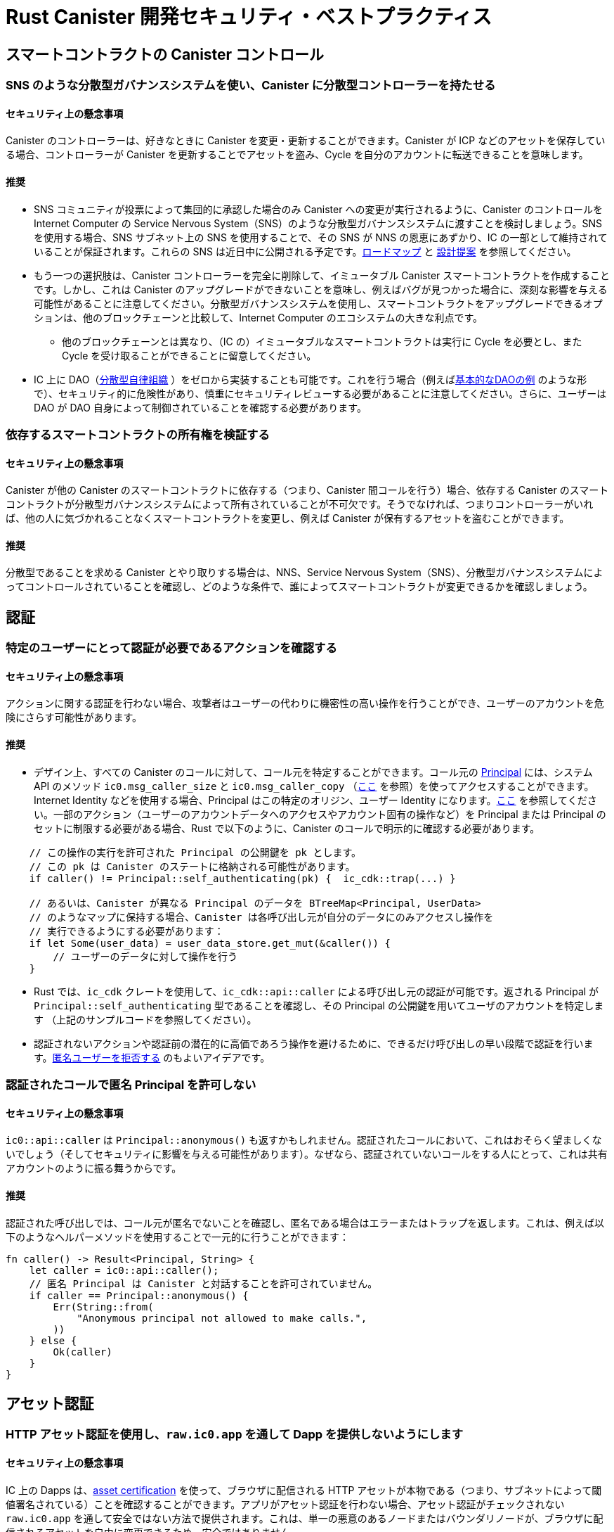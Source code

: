 = Rust Canister 開発セキュリティ・ベストプラクティス

== スマートコントラクトの Canister コントロール

=== SNS のような分散型ガバナンスシステムを使い、Canister に分散型コントローラーを持たせる

==== セキュリティ上の懸念事項

Canister のコントローラーは、好きなときに Canister を変更・更新することができます。Canister が ICP などのアセットを保存している場合、コントローラーが Canister を更新することでアセットを盗み、Cycle を自分のアカウントに転送できることを意味します。

==== 推奨

* SNS コミュニティが投票によって集団的に承認した場合のみ Canister への変更が実行されるように、Canister のコントロールを Internet Computer の Service Nervous System（SNS）のような分散型ガバナンスシステムに渡すことを検討しましょう。SNS を使用する場合、SNS サブネット上の SNS を使用することで、その SNS が NNS の恩恵にあずかり、IC の一部として維持されていることが保証されます。これらの SNS は近日中に公開される予定です。link:https://dfinity.org/roadmap/[ロードマップ] と link:https://forum.dfinity.org/t/open-governance-canister-for-sns-design-proposal/10224[設計提案] を参照してください。
* もう一つの選択肢は、Canister コントローラーを完全に削除して、イミュータブル Canister スマートコントラクトを作成することです。しかし、これは Canister のアップグレードができないことを意味し、例えばバグが見つかった場合に、深刻な影響を与える可能性があることに注意してください。分散型ガバナンスシステムを使用し、スマートコントラクトをアップグレードできるオプションは、他のブロックチェーンと比較して、Internet Computer のエコシステムの大きな利点です。
** 他のブロックチェーンとは異なり、（IC の）イミュータブルなスマートコントラクトは実行に Cycle を必要とし、また Cycle を受け取ることができることに留意してください。
* IC 上に DAO（link:https://en.wikipedia.org/wiki/Decentralized_autonomous_organization[分散型自律組織] ）をゼロから実装することも可能です。これを行う場合（例えばlink:https://smartcontracts.org/docs/samples/dao.html[基本的なDAOの例] のような形で）、セキュリティ的に危険性があり、慎重にセキュリティレビューする必要があることに注意してください。さらに、ユーザーは DAO が DAO 自身によって制御されていることを確認する必要があります。

=== 依存するスマートコントラクトの所有権を検証する

==== セキュリティ上の懸念事項

Canister が他の Canister のスマートコントラクトに依存する（つまり、Canister 間コールを行う）場合、依存する Canister のスマートコントラクトが分散型ガバナンスシステムによって所有されていることが不可欠です。そうでなければ、つまりコントローラーがいれば、他の人に気づかれることなくスマートコントラクトを変更し、例えば Canister が保有するアセットを盗むことができます。

==== 推奨

分散型であることを求める Canister とやり取りする場合は、NNS、Service Nervous System（SNS）、分散型ガバナンスシステムによってコントロールされていることを確認し、どのような条件で、誰によってスマートコントラクトが変更できるかを確認しましょう。

== 認証

=== 特定のユーザーにとって認証が必要であるアクションを確認する

==== セキュリティ上の懸念事項

アクションに関する認証を行わない場合、攻撃者はユーザーの代わりに機密性の高い操作を行うことができ、ユーザーのアカウントを危険にさらす可能性があります。

==== 推奨

- デザイン上、すべての Canister のコールに対して、コール元を特定することができます。コール元の link:https://smartcontracts.org/docs/interface-spec/index.html#principal[Principal] には、システム API のメソッド `ic0.msg_caller_size` と `ic0.msg_caller_copy` （link:https://docs.dfinity.systems/spec/public/#system-api-imports[ここ] を参照）を使ってアクセスすることができます。Internet Identity などを使用する場合、Principal はこの特定のオリジン、ユーザー Identity になります。link:https://github.com/dfinity/internet-identity/blob/main/docs/internet-identity-spec.adoc#identity-design-and-data-model[ここ] を参照してください。一部のアクション（ユーザーのアカウントデータへのアクセスやアカウント固有の操作など）を Principal または Principal のセットに制限する必要がある場合、Rust で以下のように、Canister のコールで明示的に確認する必要があります。

```rust
    // この操作の実行を許可された Principal の公開鍵を pk とします。
    // この pk は Canister のステートに格納される可能性があります。 
    if caller() != Principal::self_authenticating(pk) {  ic_cdk::trap(...) }

    // あるいは、Canister が異なる Principal のデータを BTreeMap<Principal, UserData> 
    // のようなマップに保持する場合、Canister は各呼び出し元が自分のデータにのみアクセスし操作を
    // 実行できるようにする必要があります：
    if let Some(user_data) = user_data_store.get_mut(&caller()) {
    	// ユーザーのデータに対して操作を行う
    }
```


- Rust では、`ic_cdk` クレートを使用して、`ic_cdk::api::caller` による呼び出し元の認証が可能です。返される Principal が `Principal::self_authenticating` 型であることを確認し、その Principal の公開鍵を用いてユーザのアカウントを特定します （上記のサンプルコードを参照してください）。
- 認証されないアクションや認証前の潜在的に高価であろう操作を避けるために、できるだけ呼び出しの早い段階で認証を行います。link:rust-canister-development-security-best-practices#disallow-the-anonymous-principal[匿名ユーザーを拒否する] のもよいアイデアです。

[[disallow-the-anonymous-principal]]
=== 認証されたコールで匿名 Principal を許可しない

==== セキュリティ上の懸念事項

`ic0::api::caller` は `Principal::anonymous()` も返すかもしれません。認証されたコールにおいて、これはおそらく望ましくないでしょう（そしてセキュリティに影響を与える可能性があります）。なぜなら、認証されていないコールをする人にとって、これは共有アカウントのように振る舞うからです。

==== 推奨

認証された呼び出しでは、コール元が匿名でないことを確認し、匿名である場合はエラーまたはトラップを返します。これは、例えば以下のようなヘルパーメソッドを使用することで一元的に行うことができます：

```rust
fn caller() -> Result<Principal, String> {
    let caller = ic0::api::caller();
    // 匿名 Principal は Canister と対話することを許可されていません。
    if caller == Principal::anonymous() {
        Err(String::from(
            "Anonymous principal not allowed to make calls.",
        ))
    } else {
        Ok(caller)
    }
}
```

== アセット認証

=== HTTP アセット認証を使用し、`raw.ic0.app` を通して Dapp を提供しないようにします

==== セキュリティ上の懸念事項

IC 上の Dapps は、link:https://wiki.internetcomputer.org/wiki/HTTP_asset_certification[asset certification] を使って、ブラウザに配信される HTTP アセットが本物である（つまり、サブネットによって閾値署名されている）ことを確認することができます。アプリがアセット認証を行わない場合、アセット認証がチェックされない `raw.ic0.app`  を通して安全ではない方法で提供されます。これは、単一の悪意のあるノードまたはバウンダリノードが、ブラウザに配信されるアセットを自由に変更できるため、安全ではありません。

アプリが `ic0.app` に加えて `raw.ic0.app` を通して提供される場合、攻撃者は安全でない raw.ic0.app を使用させて（フィッシングのような）ユーザーを騙す攻撃の可能性があります。

==== 推奨

- サービスワーカーがアセット認証を確認する `<canister-id>.ic0.app` を通してのみ、アセットを提供します。`<canister-id>.raw.ic0.app` を通してアセットを提供しないでください。
- アセット Canister を使用してアセットを配信するか（アセット証明書を自動的に作成する）、または例えば、 link:https://github.com/dfinity/nns-dapp[NNS Dapp] や link:https://github.com/dfinity/internet-identity[Internet Identity] で行われているように、アセット証明書を含む `ic-certificate` ヘッダを追加してください。
- Canister の `http_request` メソッドで、リクエストが raw で送られてきたかどうかを確認します。もしそうなら、エラーを返して、アセットを提供しないようにします。

== Canister ストレージ

=== ステート変数のために `Cell/RefCell` で `thread_local!` を使用し、すべてのグローバルを1つのバスケットに入れる

==== セキュリティ上の懸念事項

Canister には、グローバルなミュータブルステートが必要です。Rust では、これを実現するためにいくつかの方法があります。しかし、いくつかのオプションでは、例えばメモリ破壊を引き起こすような危険性を伴います。

==== 推奨

- link:https://mmapped.blog/posts/01-effective-rust-canisters.html#use-threadlocal[Use `thread_local!` with `Cell/RefCell` for state variables.]  （link:https://mmapped.blog/posts/01-effective-rust-canisters.html[Effective Rust Canisters] から）
- link:https://mmapped.blog/posts/01-effective-rust-canisters.html#clear-state[Put all your globals in one basket.] （link:https://mmapped.blog/posts/01-effective-rust-canisters.html[Effective Rust Canisters] から）

=== ユーザーごとに Canister に保存できるデータ量を制限する

==== セキュリティ上の懸念事項

ユーザーが大量のデータを Canister に保存できる場合、これを悪用し Canister のストレージを満杯にし使用できなくする可能性があります。

==== 推奨

ユーザー毎に Canister に保存できるデータ量を制限します。アップデートコールでユーザーのデータが保存されるたびに、この制限を確認する必要があります。

=== ステーブルメモリの使用を考慮し、バージョンアップし、テストする

==== セキュリティ上の懸念事項

Canister メモリは、アップグレードをまたいで保持されることはありません。アップグレードをまたいでデータを保持する必要がある場合、`pre_upgrade` で　Canister メモリをシリアライズし、`post_upgrade` でそれをデシリアライズするのが自然な方法でしょう。しかし、これらの方法で利用できる命令数には限りがあります。メモリが大きくなりすぎると、Canister を更新することができなくなります。

==== 推奨

- ステーブルメモリは、アップグレードしても持続するので、この問題に対処するために使用することができます。
- link:https://mmapped.blog/posts/01-effective-rust-canisters.html#stable-memory-main[Consider using stable memory.] （link:https://mmapped.blog/posts/01-effective-rust-canisters.html[Effective Rust Canisters] から） そこで語られているデメリットも参照してください。
- link:https://mmapped.blog/posts/01-effective-rust-canisters.html#version-stable-memory[Version stable memory.] （link:https://mmapped.blog/posts/01-effective-rust-canisters.html[Effective Rust Canisters] から）
- link:https://mmapped.blog/posts/01-effective-rust-canisters.html#test-upgrades[Test the upgrade hooks.] （link:https://mmapped.blog/posts/01-effective-rust-canisters.html[Effective Rust Canisters] から）
- link:https://www.joachim-breitner.de/blog/788-How_to_audit_an_Internet_Computer_canister[How to audit an Internet Computer canister（Internet Computer Canister の監査方法）] の upgrade のセクションも参照してください（ただし、Mokoto が対象）。
- バグを回避するためにステーブルメモリのためのテストを書きましょう。
- 開発者が作業しているいくつかのライブラリ（ほとんどが作業中か一部未完成）：
** link:https://github.com/dfinity/stable-structures/[https://github.com/dfinity/stable-structures/]
*** HashMap: link:https://github.com/dfinity/stable-structures/pull/1[https://github.com/dfinity/stable-structures/pull/1] （現在、プロダクションレディではありません）
** link:https://github.com/seniorjoinu/ic-stable-memory-allocator[https://github.com/seniorjoinu/ic-stable-memory-allocator]
- link:https://wiki.internetcomputer.org/wiki/Current_limitations_of_the_Internet_Computer[Current limitations of the Internet Computer（インターネット・コンピュータの現在の制限）] のセクション "Long running upgrades" と "[de]serialiser requiring additional wasm memory" を御覧ください。
- 例えば、link:https://github.com/dfinity/internet-identity[internet identity] は、ユーザーデータを保存するためにステーブルメモリを直接使用します。

=== Canister の機密データ暗号化を検討する

==== セキュリティ上の懸念事項

デフォルトでは、Canister は整合性を提供しますが、機密性は提供しません。Canister に保存されたデータはノード／レプリカが読み取ることができます。

==== 推奨

- Canister 上のあらゆる個人情報（ユーザーの個人情報やプライベートな情報など）をエンドツーエンドで暗号化することを検討しましょう。
- 例として Dapp link:https://github.com/dfinity/examples/tree/master/motoko/encrypted-notes-dapp[Encrypted Notes（暗号化ノート）] ではエンドツーエンドの暗号化が可能であることを説明しています。

=== バックアップを作成する

==== セキュリティ上の懸念事項

以下の理由により、Canister が使用不能になり二度とアップグレードできなくなる可能性があります：

* アップグレードプロセスに不具合がある（アプリ開発者のバグによる）。
* データを永続化するコードのバグにより、状態が不整合、若しくは破損する。

==== 推奨
- アップグレードに使用される方法がテストされていることを確認、または Canister をイミュータブルにしましょう。
- Canister を再インストールできるように、ディザスタリカバリ戦略を立てておくとよいでしょう。
- link:https://www.joachim-breitner.de/blog/788-How_to_audit_an_Internet_Computer_canister[How to audit an Internet Computer canister（Internet Computer Canister の監査方法）] の "Backup and recovery" のセクションを参照してください。

== Canister 間コールとロールバック

=== await の後にパニックを起こさない、await のバウンダリを越えて共有リソースをロックしない

==== セキュリティ上の懸念事項

パニックやトラップは、Canister のステートをロールバックします。そのため、トラップやパニックが発生した後のステートの変化には注意が必要です。これは Canister 間のコールが行われる場合にも重要な懸念事項となります。Canister 間コールの `await` の後にパニックやトラップが発生すると、Canister 間コールのコールバック呼び出しの前のスナップショットにステートが戻されます （コール全体の前ではありません！）。

これは例えば、次のような問題を引き起こす可能性があります：

- Canister 間コール前のステート変更でステートが一貫せず、Canister 間コール後にパニックが発生すると、Canister のステートが一貫しないことになります。
- 特に、Canister 間コール前に割り当てられたリソース （ロックやメモリなど） が解放されないと、Canister が永遠にロックされるなどの問題が発生する可能性があります。
- 一般に、開発者が期待したときにデータが永続化されないとバグが発生することがあります。

==== 推奨

- link:https://mmapped.blog/posts/01-effective-rust-canisters.html#panic-await[Don’t panic after `await`] （link:https://mmapped.blog/posts/01-effective-rust-canisters.html[Effective Rust Canisters] から）
- link:https://mmapped.blog/posts/01-effective-rust-canisters.html#dont-lock[Don't lock shared resources across await boundaries] （link:https://mmapped.blog/posts/01-effective-rust-canisters.html[Effective Rust Canisters] から）
- link:https://www.joachim-breitner.de/blog/788-How_to_audit_an_Internet_Computer_canister[How to audit an Internet Computer canister（Internet Computer Canister の監査方法）] の ”Inter-canister calls" のセクションを参照してください。
- コンテキストについては、link:https://docs.dfinity.systems/spec/public/#rule-message-execution[IC interface spec on message execution] を参照してください。

=== Canister 間コール中にステートが変化する可能性に注意する

==== セキュリティ上の懸念事項

メッセージはアトミックに処理されます（コール全体はそうではありません）。これは、以下のようなセキュリティ問題を引き起こす可能性があります：

- Time-of-check time-of-use：Canister 間コールの前にグローバルなステートに関するある条件をチェックし、コールが戻ったときにそれがまだ保持されていると誤って仮定してしまうこと。

==== 推奨

- Canister 間のコール中にステートが変化する可能性があることに注意してください。このようなバグが発生しないように、慎重にコードを見直してください。
- link:https://www.joachim-breitner.de/blog/788-How_to_audit_an_Internet_Computer_canister[How to audit an Internet Computer canister（Internet Computer Canister の監査方法）] の "Inter-canister calls” セクションを参照してください。

=== 信頼できる Canister に対してのみ、Canister 間コールを行う

==== セキュリティ上の懸念事項

- 悪意のある可能性のある Canister に Canister 間コールが行われた場合、DoS 問題につながる可能性があり、また、Candid のデコードに関連する問題がある可能性があります。また、Canister コールから返されたデータが信頼できないにもかかわらず、信頼できると見なされる可能性があります。
- Canister がコールバックで呼び出された場合、Peer がレスポンスしないとレシーバーが無制限にストールし DoS が発生する可能性があります。Canister がそのようなステートになると、もはやアップグレードすることはできません。回復には、再インストール、Canister のステート消去が必要です。
- 要約すると、Canister の動作が Canister 間コールレスポンスに依存する場合、Canister の DoS、過剰なリソースの消費、またはロジックバグの原因となる可能性があるということです。

==== 推奨

- 信頼できる Canister への Canister 間コールのみを行いましょう。
- Canister 間コールから返されたデータを消去しましょう。
- link:https://www.joachim-breitner.de/blog/788-How_to_audit_an_Internet_Computer_canister[How to audit an Internet Computer canister（Internet Computer Canister の監査方法）] の "Talking to malicious canisters” セクションを参照してください。
- link:https://wiki.internetcomputer.org/wiki/Current_limitations_of_the_Internet_Computer[Current limitations of the Internet Computer（インターネット・コンピュータの現在の制限）] のセクション "Calling potentially malicious or buggy canisters can prevent canisters from upgrading" を参照してください。

=== コールグラフにループがないことを確認する

==== セキュリティ上の懸念事項

コールグラフのループ（例：Canister A が B を呼び出し、B が C を呼び出し、C が A を呼び出す）により、Canister のデッドロックが発生する場合があります。

==== 推奨

- このようなループは避けましょう!
- 詳しくは、link:https://wiki.internetcomputer.org/wiki/Current_limitations_of_the_Internet_Computer[Current limitations of the Internet Computer（インターネットコンピュータの現在の制限）] セクション "Loops in call graphs" を参照してください。

== Canister アップグレード

=== アップグレード中のパニックに注意する

==== セキュリティ上の懸念事項

もし Canister が `pre_upgrade` でトラップやパニックを起こすと、Canister を恒久的にブロックすることになり、結果としてアップグレードが失敗したり、まったくできなくなったりすることがあります。

==== 推奨

- 本当に回復不可能な場合を除き、`pre_upgrade` フックでのパニックやトラップは避け、無効な状態をアップグレードで修正できるようにしましょう。pre-upgrade フックでのパニックはアップグレードを妨げますし、pre-upgrade フックは古いコードによって制御されているので、アップグレードを永久にブロックすることができます。
- `post_upgrade` フックでは、ステートが無効な場合にパニックを発生させ、アップグレードを再試行して無効な状態の修正を試みることができるようにします。post_upgrade フックでのパニックはアップグレードを中断させますが、新しいコードで再試行することができます。
- link:https://mmapped.blog/posts/01-effective-rust-canisters.html#test-upgrades[Test the upgrade hooks.] （link:https://mmapped.blog/posts/01-effective-rust-canisters.html[Effective Rust Canisters] から）
- link:https://www.joachim-breitner.de/blog/788-How_to_audit_an_Internet_Computer_canister[How to audit an Internet Computer canister（Internet Computer Canister の監査方法）] の upgrade のセクションも参照してください（ただし、Mokoto が対象）。
- link:https://wiki.internetcomputer.org/wiki/Current_limitations_of_the_Internet_Computer[Current limitations of the Internet Computer（インターネットコンピュータの現在の制限）] のセクション "Bugs in `pre_upgrade` hooks" を参照してください。

== その他

[[test-your-canister-code]]
=== システム API コールが存在する場合でも、Canister コードをテストする

==== セキュリティ上の懸念事項

Canister はシステム API と相互作用するため、ユニットテストではシステム API を呼び出すことができないためコードのテストが難しくなります。このため、ユニットテストが不足する可能性があります。

==== 推奨

- システム API に依存しない疎結合のモジュールを作成し、それらをユニットテストする。この link:https://mmapped.blog/posts/01-effective-rust-canisters.html#target-independent[recommendation] （link:https://mmapped.blog/posts/01-effective-rust-canisters.html[Effective Rust Canisters] から）を参照してください。
- システム API とまだ相互作用する部分については、システム API の薄い抽象化を作成し、ユニットテストでフェイクを行います。link:https://mmapped.blog/posts/01-effective-rust-canisters.html#target-independent[recommendation] （link:https://mmapped.blog/posts/01-effective-rust-canisters.html[Effective Rust Canisters] から）を参照してください。例えば、以下のように ”Runtime” を実装し、テストでは ”MockRuntime” を使用することができます（コード：Dimitris Sarlis）。

```rust
    use ic_cdk::api::{
        call::call, caller, data_certificate, id, print, time, trap,
    };

    #[async_trait]
    pub trait Runtime {
        fn caller(&self) -> Result<Principal, String>;
        fn id(&self) -> Principal;
        fn time(&self) -> u64;
        fn trap(&self, message: &str) -> !;
        fn print(&self, message: &str);
        fn data_certificate(&self) -> Option<Vec<u8>>;
        (...)
    }

    #[async_trait]
    impl Runtime for RuntimeImpl {
        fn caller(&self) -> Result<Principal, String> {
            let caller = caller();
            // 匿名 Principal は Canister と対話することはできません
            if caller == Principal::anonymous() {
                Err(String::from(
                    "Anonymous principal not allowed to make calls.",
                ))
            } else {
                Ok(caller)
            }
        }

        fn id(&self) -> Principal {
            id()
        }

        fn time(&self) -> u64 {
            time()
        }

        (...)

    }

    pub struct MockRuntime {
        pub caller: Principal,
        pub canister_id: Principal,
        pub time: u64,
        (...)
    }

    #[async_trait]
    impl Runtime for MockRuntime {
        fn caller(&self) -> Result<Principal, String> {
            Ok(self.caller)
        }

        fn id(&self) -> Principal {
            self.canister_id
        }

        fn time(&self) -> u64 {
            self.time
        }

        (...)

    }
```


=== Canister ビルドの再現性を高める

==== セキュリティ上の懸念事項

Canister が主張することを実行するかどうかを検証することができるはずです。IC はデプロイされた WASM モジュールの SHA 256 ハッシュを提供します。これが有用であるためには Canister のビルドが再現可能である必要があります。

==== 推奨

Canister のビルドを再現できるようにする。この link:https://mmapped.blog/posts/01-effective-rust-canisters.html#reproducible-builds[recommendation] を見てください（link:https://mmapped.blog/posts/01-effective-rust-canisters.html[Effective Rust Canisters] から）。link:https://smartcontracts.org/docs/developers-guide/tutorials/reproducible-builds.html[Developer docs on this] も参照してください。

=== Canister からメトリクスを公開する

==== セキュリティ上の懸念事項

攻撃された場合、アカウント数、内部データ構造のサイズ、ステーブルメモリなど、Canister から関連するメトリクスを取得できるのは素晴らしいことです。

==== 推奨

link:https://mmapped.blog/posts/01-effective-rust-canisters.html#expose-metrics[Expose metrics from your canister.] （link:https://mmapped.blog/posts/01-effective-rust-canisters.html[Effective Rust Canisters] から）

=== 時間が厳密に単調であるとしてはいけません

==== セキュリティ上の懸念事項

System API から読み込まれる時刻は単調ですが、厳密には単調ではありません。そのため後続の2回の呼び出しで同じ時刻を返すことがあり、time API を使用した場合にセキュリティバグが発生する可能性があります。

==== 推奨

link:https://www.joachim-breitner.de/blog/788-How_to_audit_an_Internet_Computer_canister[How to audit an Internet Computer canister（Internet Computer Canister の監査方法）] の セクション "Time is not strictly monotonic” を参照してください。

[[protect-against-draining-the-cycles-balance]]
=== Cycle バランスのドレインを防ぎます

==== セキュリティ上の懸念事項

Canister は Cycle を消費するため、Cycle を消費する攻撃には本質的に脆弱です。

==== 推奨

これを軽減するために、Canister レベルでの監視、早期認証、レート制限を検討してください。また、攻撃者は最も多くの Cycle を消費しているコールを狙っていることに注意してください。link:https://www.joachim-breitner.de/blog/788-How_to_audit_an_Internet_Computer_canister[How to audit an Internet Computer canister（Internet Computer Canister の監査方法）] の "Cycle balance drain attacks section” を参照してください。

== Internet Computer に特有でなく一般的なベストプラクティス

このセクションのベストプラクティスは非常に一般的なものであり、Internet Computer に特化したものではありません。このリストは決して完全なものではなく、過去に問題になった非常に具体的な懸念事項をいくつか挙げているに過ぎません。

=== インプットの検証

==== セキュリティ上の懸念事項

link:https://smartcontracts.org/docs/interface-spec/index.html#http-interface[query and update calls] で送信されるデータは一般的に信頼できません。メッセージサイズの上限は数 MB です。これは、例えば以下のような問題を引き起こす可能性があります。

- 検証されていないデータが Web UI でレンダリングされたり、他のシステムで表示された場合、インジェクション攻撃（XSS など）につながる可能性があります。
- 大きなサイズのメッセージが送信され、Canister に保存される可能性があり、ストレージを過剰に消費します。
- 大きなインプット（大きなリストや文字列など）は過剰な計算を引き起こし、DoS の原因となり、多くの Cycle を消費する可能性があります。link:rust-canister-development-security-best-practices#protect-against-draining-the-cycles-balance[Protect against draining the cycles balance] も参照してください。

==== 推奨

- 入力チェックを行いましょう。例えば、link:https://cheatsheetseries.owasp.org/cheatsheets/Input_Validation_Cheat_Sheet.html[OWASP cheat sheet] を参照してください。
- link:https://www.joachim-breitner.de/blog/788-How_to_audit_an_Internet_Computer_canister[How to audit an Internet Computer canister（Internet Computer Canister の監査方法）] のセクション "Large data attacks" （Candid space bombs に注意してください）を御覧ください。
- link:https://owasp.org/www-project-application-security-verification-standard/[ASVS] の 5.1.4：構造化されたデータに対して強く型付けされており、許容される文字、長さ、パターンを含む定義されたスキーマに照らして検証されること （例：クレジットカード番号、電話、または郵便番号が一致するかどうかなど、関連する二つのフィールドが妥当かどうか検証すること）。

=== Rust：安全でない Rust コードを使ってはいけません

==== セキュリティ上の懸念事項

安全でない Rust コードはメモリ破壊の問題を引き起こす可能性があるため危険です

==== 推奨

- 安全でないコードは可能な限り避けてください。
- link:https://anssi-fr.github.io/rust-guide/04_language.html#unsafe-code[Rust security guidelines] を参照してください。
- link:https://docs.dfinity.systems/dfinity/spec/meta/rust.html#_avoid_unsafe_code[Dfinity Rust Guidelines] を検討してください。

=== Rust： integerのオーバーフローを回避します

==== セキュリティ上の懸念事項

Rust の integer はオーバーフローすることがあります。このようなオーバーフローはデバッグ環境ではパニックになりますが、リリースコンパイルでは値はただ黙ってラップされるだけです。これは、例えば integer をインデックスやユニーク ID として使用する場合や、Cycle や ICP 数量を計算する場合などに、セキュリティ上の大きな問題を引き起こす可能性があります。

==== 推奨

- ラップする可能性のある整数演算がないか、コードを注意深く見直してください。
- これらの演算には、 `saturated_add` や `saturated_sub` 、 `checked_add` 、 `checked_sub` などの `saturated` や `checked` のバリアントを使用する。例えば、 `u32` については link:https://doc.rust-lang.org/std/primitive.u32.html#method.saturating_add[Rust docs] を参照してください。
- link:https://anssi-fr.github.io/rust-guide/04_language.html#integer-overflows[Rust security guidelines on integer overflows] も参照してください。

=== 高額なコール料については、Captcha や Proof-of-work の利用を検討する

==== セキュリティ上の懸念事項

使用するメモリや消費する Cycle などの点でアップデートやクエリのコールが高額な場合、ボットが Canister を使用不能にすることが容易になります（例えば、ストレージを一杯にすることなどによって）。

==== 推奨

Dapp がそのような操作を提供する場合、Captcha や proof of work を追加するなどのボット対策テクニックを検討します。例えば、link:https://github.com/dfinity/internet-identity[internet identity] に Captcha の実装があります。



////
= Rust Canister Development Security Best Practices

== Smart Contracts Canister Control

=== Use a decentralized governance system like SNS to make a canister have a decentralized controller

==== Security Concern

The controller of a canister can change / update the canister whenever they like. If a canister e.g. stores assets such as ICP, this effectively means that the controller can steal these by updating the canister and transfer the cycles to their account.

==== Recommendation

* Consider passing canister control to a decentralized governance system such as the Internet Computer's Service Nervous System (SNS), so that changes to the canister are only executed if the SNS community approves them collectively through voting. If an SNS is used, use an SNS on the SNS subnet as this guarantees that the SNS is running an NNS-blessed version and maintained as part of the IC. These SNSs will be available soon. See the link:https://dfinity.org/roadmap/[roadmap] and the link:https://forum.dfinity.org/t/open-governance-canister-for-sns-design-proposal/10224[design proposal]
* Another option would be to create an immutable canister smart contract by removing the canister controller completely. However, note that this implies that the canister cannot be upgraded, which may have severe implications in case e.g. a bug were found. The option to use a decentralized governance system and thus being able to upgrade smart contracts is a big advantage of the Internet Computer ecosystem compared to other blockchains.
**  Note that, contrary to some other blockchains, also immutable smart contracts need cycles to run, and they can receive cycles.
* It is also possible to implement a DAO (link:https://en.wikipedia.org/wiki/Decentralized_autonomous_organization[Decentralized Autonomous Organization]) on the IC from scratch. If you decide to do this (e.g. along the lines of the link:https://smartcontracts.org/docs/samples/dao.html[basic DAO example]), be aware that this is security critical and must be security reviewed carefully. Furthermore, users will need to verify that the DAO is controlled by itself.

=== Verify the ownership of smart contracts you depend on

==== Security Concern

If a canister depends on another canister smart contract (i.e. makes inter-canister calls to it), it is essential that the canister smart contract that one depends on is owned by a decentralized governance system. Otherwise, i.e. if it has a controller, they could modify the smart contract without others noticing, e.g. to steal assets held by the canister.

==== Recommendation

If you interact with a canister that you require to be decentralized, make sure it is controlled by the NNS, a service nervous system (SNS) or a decentralized governance system, and review under what conditions and by whom the smart contract can be changed.

== Authentication

=== Make sure any action that only a specific user should be able to do requires  authentication

==== Security Concern

If this is not the case, an attacker may be able to perform sensitive actions on behalf of a user, compromising their account.

==== Recommendation

- By design, for every canister call the caller can be identified. The calling link:https://smartcontracts.org/docs/interface-spec/index.html#principal[principal] can be accessed using the system API’s methods `ic0.msg_caller_size` and `ic0.msg_caller_copy` (see link:https://docs.dfinity.systems/spec/public/#system-api-imports[here]). If e.g. Internet Identity is used, the principal is the user identity for this specific origin, see link:https://github.com/dfinity/internet-identity/blob/main/docs/internet-identity-spec.adoc#identity-design-and-data-model[here]. If some actions (e.g. access to user’s account data or account specific operations) should be restricted to a principal or a set of principals, then this must be explicitly checked in the canister call, for example as follows in Rust:

```rust
    // Let pk be the public key of a principal that is allowed to perform 
    // this operation. This pk could be stored in the canister's state. 
    if caller() != Principal::self_authenticating(pk) {  ic_cdk::trap(...) }

    // Alternatively, if the canister keeps data for different principals 
    // in e.g. a map such as BTreeMap<Principal, UserData>, then the canister 
    // must ensure that each caller can only access and perform operations 
    // on their own data:
    if let Some(user_data) = user_data_store.get_mut(&caller()) {
    	// perform operations on the user's data
    }
```


- In Rust, the `ic_cdk` crate can be used to authenticate the caller using `ic_cdk::api::caller`. Make sure the returned principal is of type `Principal::self_authenticating`  and identify the user’s account using the public key of that principal, see the example code above.
- Do authentication as early as possible in the call to avoid unauthenticated actions and potentially expensive operations before authentication. It is also a good idea to link:rust-canister-development-security-best-practices#disallow-the-anonymous-principal[deny service to anonymous users].

[[disallow-the-anonymous-principal]]
=== Disallow the anonymous principal in authenticated calls

==== Security Concern

`ic0::api::caller` may also return `Principal::anonymous()`. In authenticated calls, this is probably undesired (and could have security implications) since this would behave like a shared account for anyone that does unauthenticated calls.

==== Recommendation

In authenticated calls, make sure the caller is not anonymous and return an error or trap if it is. This could e.g. be done centrally by using a helper method such as:

```rust
fn caller() -> Result<Principal, String> {
    let caller = ic0::api::caller();
    // The anonymous principal is not allowed to interact with canister.
    if caller == Principal::anonymous() {
        Err(String::from(
            "Anonymous principal not allowed to make calls.",
        ))
    } else {
        Ok(caller)
    }
}
```

== Asset Certification

=== Use HTTP asset certification and avoid serving your dApp through `raw.ic0.app`

==== Security Concern

dApps on the IC can use link:https://wiki.internetcomputer.org/wiki/HTTP_asset_certification[asset certification] to make sure the HTTP assets delivered to the browser are authentic (i.e. threshold-signed by the subnet). If an app does not do asset certification, it can only be served insecurely through `raw.ic0.app` , where no asset certification is checked. This is insecure since a single malicious node or boundary node can freely modify the assets delivered to the browser.

If an app is served through `raw.ic0.app` in addition to `ic0.app`, an adversary may trick users (phishing) into using the insecure raw.ic0.app.

==== Recommendation

- Only serve assets through `<canister-id>.ic0.app` where the service worker verifies asset certification. Do not serve through `<canister-id>.raw.ic0.app`.
- Serve assets using the asset canister (which creates asset certification automatically), or add the `ic-certificate` header including the asset certification as e.g. done in the link:https://github.com/dfinity/nns-dapp[NNS dApp] or link:https://github.com/dfinity/internet-identity[Internet Identity].
- Check in the canister’s `http_request` method if the request came through raw. If so, return an error and do not serve any assets.

== Canister Storage

=== Use `thread_local!` with `Cell/RefCell` for state variables and put all your globals in one basket.

==== Security Concern

Canisters need global mutable state. In Rust, there are several ways to achieve this. However, some options can lead e.g. to memory corruption.

==== Recommendation

- link:https://mmapped.blog/posts/01-effective-rust-canisters.html#use-threadlocal[Use `thread_local!` with `Cell/RefCell` for state variables.] (from link:https://mmapped.blog/posts/01-effective-rust-canisters.html[Effective Rust Canisters])
- link:https://mmapped.blog/posts/01-effective-rust-canisters.html#clear-state[Put all your globals in one basket.] (from link:https://mmapped.blog/posts/01-effective-rust-canisters.html[Effective Rust Canisters])

=== Limit the amount of data that can be stored in a canister per user

==== Security Concern

If a user is able to store a big amount of data on a canister, this may be abused to fill up the canister storage and make the canister unusable.

==== Recommendation

Limit the amount of data that can be stored in a canister per user. This limit has to be checked whenever data is stored for a user in an update call.

=== Consider using stable memory, version it, test it

==== Security Concern

Canister memory is not persisted across upgrades. If data needs to be kept across upgrades, a natural thing to do is to serialize the canister memory in `pre_upgrade`, and deserialize it in `post_upgrade`. However, the available number of instructions for these methods is limited. If the memory grows too big, the canister can no longer be updated.

==== Recommendation

- Stable memory is persisted across upgrades and can be used to address this issue.
- link:https://mmapped.blog/posts/01-effective-rust-canisters.html#stable-memory-main[Consider using stable memory.] (from link:https://mmapped.blog/posts/01-effective-rust-canisters.html[Effective Rust Canisters]). See also the disadvantages discussed there.
- link:https://mmapped.blog/posts/01-effective-rust-canisters.html#version-stable-memory[Version stable memory.] (from link:https://mmapped.blog/posts/01-effective-rust-canisters.html[Effective Rust Canisters])
- link:https://mmapped.blog/posts/01-effective-rust-canisters.html#test-upgrades[Test the upgrade hooks.] (from link:https://mmapped.blog/posts/01-effective-rust-canisters.html[Effective Rust Canisters])
- See also the section on upgrades in link:https://www.joachim-breitner.de/blog/788-How_to_audit_an_Internet_Computer_canister[How to audit an Internet Computer canister] (though focused on Motoko)
- Write tests for stable memory to avoid bugs.
- Some libraries (mostly work in progress / partly unfinished) that people work on:
** link:https://github.com/dfinity/stable-structures/[https://github.com/dfinity/stable-structures/]
*** HashMap: link:https://github.com/dfinity/stable-structures/pull/1[https://github.com/dfinity/stable-structures/pull/1] (currently not prod ready)
** link:https://github.com/seniorjoinu/ic-stable-memory-allocator[https://github.com/seniorjoinu/ic-stable-memory-allocator]
- See link:https://wiki.internetcomputer.org/wiki/Current_limitations_of_the_Internet_Computer[Current limitations of the Internet Computer], sections "Long running upgrades" and "[de]serialiser requiring additional wasm memory"
- For example, link:https://github.com/dfinity/internet-identity[internet identity] uses stable memory directly to store user data.

=== Consider encrypting sensitive data on canisters

==== Security Concern

By default, canisters provide integrity but not confidentiality. Data stored on canisters can be read by nodes / replicas.

==== Recommendation

- Consider end-to-end encrypting any private or personal data (e.g. user’s personal or private information) on canisters.
- The example dApp link:https://github.com/dfinity/examples/tree/master/motoko/encrypted-notes-dapp[Encrypted Notes] illustrates how end-to-end encryption can be done.

=== Create backups

==== Security Concern

A canister could be rendered unusable so it could never be upgraded again e.g. due to the following reasons:

* It has a faulty upgrade process (due to some bug from the dapp developer).
* The state becomes inconsistent / corrupt because of a bug in the code that persists data.

==== Recommendation
- Make sure methods used in upgrading are tested or the canister becomes immutable.
- It may be useful to have a disaster recovery strategy that makes it possible to reinstall the canister.
- See the "Backup and recovery" section in link:https://www.joachim-breitner.de/blog/788-How_to_audit_an_Internet_Computer_canister[How to audit an Internet Computer canister]

== Inter-Canister Calls and Rollbacks

=== Don’t panic after await and don’t lock shared resources across await boundaries

==== Security Concern

Panics and traps roll back the canister state. So any state change followed by a trap or panic is of concern. This is also an important concern when inter-canister calls are made. If a panic/trap occurs after an `await` to an inter-canister call, then the state is reverted to the snapshot before the inter-canister call callback invocation (and not before the entire call!).

This may e.g. lead to the following issues:

- If state changes before an inter-canister call leave the state inconsistent and there is a panic after the inter-canister call, this results in inconsistent canister state.
- In particular, if allocated resources (e.g. locks or memory) from before an inter-canister call are not released this can e.g. lead to a canister being locked forever.
- Generally, there can be bugs when data is not persisted when the developer expected it to be.

==== Recommendation

- link:https://mmapped.blog/posts/01-effective-rust-canisters.html#panic-await[Don’t panic after `await`] (from link:https://mmapped.blog/posts/01-effective-rust-canisters.html[Effective Rust Canisters])
- link:https://mmapped.blog/posts/01-effective-rust-canisters.html#dont-lock[Don't lock shared resources across await boundaries] (from link:https://mmapped.blog/posts/01-effective-rust-canisters.html[Effective Rust Canisters])
- See also: "Inter-canister calls" section in link:https://www.joachim-breitner.de/blog/788-How_to_audit_an_Internet_Computer_canister[How to audit an Internet Computer canister]
- For context: link:https://docs.dfinity.systems/spec/public/#rule-message-execution[IC interface spec on message execution]

=== Be aware that state may change during inter-canister calls

==== Security Concern

Messages (but not entire calls) are processed atomically. This can lead to security issues, such as:

- Time-of-check time-of-use: checking some condition on global state before an inter-canister call and wrongly assuming it to still hold when the call returned.

==== Recommendation

- Be aware that state may change during an inter-canister call. Carefully review your code so that this kind of bugs do not occur.
- See also: "Inter-canister calls" section in link:https://www.joachim-breitner.de/blog/788-How_to_audit_an_Internet_Computer_canister[How to audit an Internet Computer canister]

=== Only make inter-canister calls to trustworthy canisters

==== Security Concern

- If inter-canister calls are made to potentially malicious canisters, this can lead to DoS issues or there could be issues related to candid decoding. Also, the data returned from a canister call could be assumed to be trustworthy when it is not.
- If a canister is called with a callback, the receiver can stall indefinitely if the peer does not respond, resulting in DoS. A canister can no longer be upgraded if it is in that state. Recovery would involve reinstalling, wiping the state of the canister.
- In summary, this can DoS a canister, consume an excessive amount of resources, or lead to logic bugs if the behavior of the canister depends on the inter-canister call response.

==== Recommendation

- Only make inter-canister calls to trustworthy canisters.
- Sanitize data returned from inter-canister calls.
- See "Talking to malicious canisters" section in link:https://www.joachim-breitner.de/blog/788-How_to_audit_an_Internet_Computer_canister[How to audit an Internet Computer canister]
- See link:https://wiki.internetcomputer.org/wiki/Current_limitations_of_the_Internet_Computer[Current limitations of the Internet Computer], section "Calling potentially malicious or buggy canisters can prevent canisters from upgrading"

=== Make sure there are no loops in call graphs

==== Security Concern

Loops in the call graph (e.g. canister A calling B, B calling C, C calling A) may lead to canister deadlocks.

==== Recommendation

- Avoid such loops!
- For more information, see link:https://wiki.internetcomputer.org/wiki/Current_limitations_of_the_Internet_Computer[Current limitations of the Internet Computer], section "Loops in call graphs"

== Canister Upgrades

=== Be careful with panics during upgrades

==== Security Concern

If a canister traps or panics in `pre_upgrade`, this can lead to permanently blocking the canister, resulting in a situation where upgrades fail or are no longer possible at all.

==== Recommendation

- Avoid panics / traps in `pre_upgrade` hooks, unless it is truly unrecoverable, so that any invalid state can fixed by upgrading. Panics in the pre-upgrade hook prevent upgrade, and since the pre-upgrade hook is controlled by the old code, it can permanently block upgrading.
- Panic in the `post_upgrade` hook if state is invalid, so that one can retry the upgrade and try to fix the invalid state. Panics in the the post-upgrade hook abort the upgrade, but one can retry with new code.
- link:https://mmapped.blog/posts/01-effective-rust-canisters.html#test-upgrades[Test the upgrade hooks.] (from link:https://mmapped.blog/posts/01-effective-rust-canisters.html[Effective Rust Canisters])
- See also the section on upgrades in link:https://www.joachim-breitner.de/blog/788-How_to_audit_an_Internet_Computer_canister[How to audit an Internet Computer canister] (though focused on Motoko)
- See link:https://wiki.internetcomputer.org/wiki/Current_limitations_of_the_Internet_Computer[Current limitations of the Internet Computer], section "Bugs in `pre_upgrade` hooks"

== Miscellaneous

[[test-your-canister-code]]
=== Test your canister code even in presence of System API calls

==== Security Concern

Since canisters interact with the system API, it is harder to test the code because unit tests cannot call the system API. This may lead to lack of unit tests.

==== Recommendation

- Create loosely coupled modules that do not depend on the system API and unit test those. See this link:https://mmapped.blog/posts/01-effective-rust-canisters.html#target-independent[recommendation] (from link:https://mmapped.blog/posts/01-effective-rust-canisters.html[Effective Rust Canisters]).
- For the parts that still interact with the system API: create a thin abstraction of the System API that is faked in unit tests. See the link:https://mmapped.blog/posts/01-effective-rust-canisters.html#target-independent[recommendation] (from link:https://mmapped.blog/posts/01-effective-rust-canisters.html[Effective Rust Canisters]). For example, one can implement a ‘Runtime’ as follows and then use the ‘MockRuntime’ in tests (code by Dimitris Sarlis):

```rust
    use ic_cdk::api::{
        call::call, caller, data_certificate, id, print, time, trap,
    };

    #[async_trait]
    pub trait Runtime {
        fn caller(&self) -> Result<Principal, String>;
        fn id(&self) -> Principal;
        fn time(&self) -> u64;
        fn trap(&self, message: &str) -> !;
        fn print(&self, message: &str);
        fn data_certificate(&self) -> Option<Vec<u8>>;
        (...)
    }

    #[async_trait]
    impl Runtime for RuntimeImpl {
        fn caller(&self) -> Result<Principal, String> {
            let caller = caller();
            // The anonymous principal is not allowed to interact with the canister.
            if caller == Principal::anonymous() {
                Err(String::from(
                    "Anonymous principal not allowed to make calls.",
                ))
            } else {
                Ok(caller)
            }
        }

        fn id(&self) -> Principal {
            id()
        }

        fn time(&self) -> u64 {
            time()
        }

        (...)

    }

    pub struct MockRuntime {
        pub caller: Principal,
        pub canister_id: Principal,
        pub time: u64,
        (...)
    }

    #[async_trait]
    impl Runtime for MockRuntime {
        fn caller(&self) -> Result<Principal, String> {
            Ok(self.caller)
        }

        fn id(&self) -> Principal {
            self.canister_id
        }

        fn time(&self) -> u64 {
            self.time
        }

        (...)

    }
```


=== Make canister builds reproducible

==== Security Concern

It should be possible to verify that a canister does what it claims to do. The IC provides a SHA256 hash of the deployed WASM module. In order for this to be useful, the canister build has to be reproducible.

==== Recommendation

Make canister builds reproducible. See this link:https://mmapped.blog/posts/01-effective-rust-canisters.html#reproducible-builds[recommendation] (from link:https://mmapped.blog/posts/01-effective-rust-canisters.html[Effective Rust Canisters]). See also link:https://smartcontracts.org/docs/developers-guide/tutorials/reproducible-builds.html[Developer docs on this].

=== Expose metrics from your canister

==== Security Concern

In case of attacks, it is great to be able to obtain relevant metrics from canisters, such as number of accounts, size of internal data structures, stable memory, etc.

==== Recommendation

link:https://mmapped.blog/posts/01-effective-rust-canisters.html#expose-metrics[Expose metrics from your canister.] (from link:https://mmapped.blog/posts/01-effective-rust-canisters.html[Effective Rust Canisters])

=== Don’t rely on time being strictly monotonic

==== Security Concern

The time read from the System API is monotonic, but not strictly monotonic. Thus, two subsequent calls can return the same time, which could lead to security bugs when the time API is used.

==== Recommendation

See the "Time is not strictly monotonic" section in link:https://www.joachim-breitner.de/blog/788-How_to_audit_an_Internet_Computer_canister[How to audit an Internet Computer canister]

[[protect-against-draining-the-cycles-balance]]
=== Protect against draining the cycles balance

==== Security Concern

Canisters pay for their cycles which makes them inherently vulnerable to attacks that consume all their cycles.

==== Recommendation

Consider monitoring, early authentication, rate limiting on canister level to mitigate this. Also, be aware that an attacker will aim for the call consuming most cycles. See the "Cycle balance drain attacks section" in link:https://www.joachim-breitner.de/blog/788-How_to_audit_an_Internet_Computer_canister[How to audit an Internet Computer canister] .

== Nonspecific to the Internet Computer

The best practices in this section are very general and not specific to the Internet Computer. This list is by no means complete and only lists a few very specific concerns that have led to issues in the past.

=== Validate inputs

==== Security Concern

The data sent in link:https://smartcontracts.org/docs/interface-spec/index.html#http-interface[query and update calls] is generally untrusted. The message size limit is a few MB. This can e.g. lead the following issues:

- If unvalidated data is rendered in web UIs or displayed in other systems, this can lead to injection attacks (e.g. XSS).
- Messages of big size could be sent and potentially stored in the canister, consuming an excessive amount of storage.
- Big inputs (e.g. big lists or strings) could trigger an excessive amount of computation, resulting in DoS and consuming many cycles. See also link:rust-canister-development-security-best-practices#protect-against-draining-the-cycles-balance[Protect against draining the cycles balance]

==== Recommendation

- Perform input validation, see e.g. the link:https://cheatsheetseries.owasp.org/cheatsheets/Input_Validation_Cheat_Sheet.html[OWASP cheat sheet].
- "Large data attacks" section in link:https://www.joachim-breitner.de/blog/788-How_to_audit_an_Internet_Computer_canister[How to audit an Internet Computer canister] (be aware of Candid space bombs)
- link:https://owasp.org/www-project-application-security-verification-standard/[ASVS] 5.1.4: Verify that structured data is strongly typed and validated against a defined schema including allowed characters, length and pattern (e.g. credit card numbers or telephone, or validating that two related fields are reasonable, such as checking that suburb and zip/postcode match).

=== Rust: Don’t use unsafe Rust code

==== Security Concern

Unsafe Rust code is risky because it may introduce memory corruption issues.

==== Recommendation

- Avoid unsafe code whenever possible.
- See the link:https://anssi-fr.github.io/rust-guide/04_language.html#unsafe-code[Rust security guidelines]
- Consider the link:https://docs.dfinity.systems/dfinity/spec/meta/rust.html#_avoid_unsafe_code[Dfinity Rust Guidelines].

=== Rust: Avoid integer overflows

==== Security Concern

Integers in Rust may overflow. While such overflows lead to panics in the debug configuration, the values are just wrapped around silently in release compilation. This can cause major security issues e.g. when the integers are used as indices, unique IDs, or if cycles or ICP amounts are computed.

==== Recommendation

- Review your code carefully for any integer operations that may wrap around.
- Use the `saturated` or `checked` variants of these operations, such as `saturated_add`, `saturated_sub`, `checked_add` , `checked_sub`, etc. See e.g. the link:https://doc.rust-lang.org/std/primitive.u32.html#method.saturating_add[Rust docs] for `u32`.
- See also the link:https://anssi-fr.github.io/rust-guide/04_language.html#integer-overflows[Rust security guidelines on integer overflows].

=== For expensive calls, consider using captchas or proof of work

==== Security Concern

If an update or query call is expensive e.g. in terms of memory used or cycles consumed, this may make it easy for bots to render the canister unusable (e.g. by filling up it’s storage).

==== Recommendation

If the dApp offers such operations, consider bot prevention techniques such as adding Captchas or proof of work. There is e.g. a captcha implementation in link:https://github.com/dfinity/internet-identity[internet identity].



////
